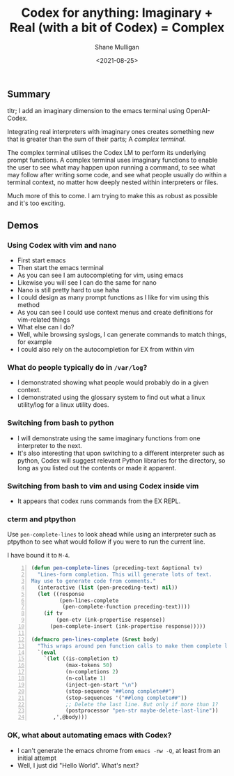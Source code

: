 #+LATEX_HEADER: \usepackage[margin=0.5in]{geometry}
#+OPTIONS: toc:nil

#+HUGO_BASE_DIR: /home/shane/var/smulliga/source/git/semiosis/semiosis-hugo
#+HUGO_SECTION: ./posts

#+TITLE: Codex for anything: Imaginary + Real (with a bit of Codex) = Complex
#+DATE: <2021-08-25>
#+AUTHOR: Shane Mulligan
#+KEYWORDS: codex gpt openai pen imaginary-programming ii

** Summary
tltr; I add an imaginary dimension to the emacs terminal using OpenAI-Codex.

Integrating real interpreters with imaginary
ones creates something new that is greater than
the sum of their parts; A /complex terminal/.

The complex terminal utilises the Codex LM to
perform its underlying prompt functions. A
complex terminal uses imaginary functions to
enable the user to see what may happen upon
running a command, to see what may follow
after writing some code, and see what people
usually do within a terminal context, no
matter how deeply nested within interpreters
or files.

Much more of this to come. I am trying to make
this as robust as possible and it's too exciting.

** Demos
*** Using Codex with vim and nano
- First start emacs
- Then start the emacs terminal
- As you can see I am autocompleting for vim, using emacs
- Likewise you will see I can do the same for nano
- Nano is still pretty hard to use haha
- I could design as many prompt functions as I like for vim using this method
- As you can see I could use context menus and create definitions for vim-related things
- What else can I do?
- Well, while browsing syslogs, I can generate commands to match things, for example
- I could also rely on the autocompletion for EX from within vim

#+BEGIN_EXPORT html
<!-- Play on asciinema.com -->
<!-- <a title="asciinema recording" href="https://asciinema.org/a/A1y3lQZyAnp9n8APxarsb8HT1" target="_blank"><img alt="asciinema recording" src="https://asciinema.org/a/A1y3lQZyAnp9n8APxarsb8HT1.svg" /></a> -->
<!-- Play on the blog -->
<script src="https://asciinema.org/a/A1y3lQZyAnp9n8APxarsb8HT1.js" id="asciicast-A1y3lQZyAnp9n8APxarsb8HT1" async></script>
#+END_EXPORT

*** What do people typically do in =/var/log=?
- I demonstrated showing what people would probably do in a given context.
- I demonstrated using the glossary system to
  find out what a linux utility/log for a linux utility does.

#+BEGIN_EXPORT html
<!-- Play on asciinema.com -->
<!-- <a title="asciinema recording" href="https://asciinema.org/a/67PYiqKAHTzGWDuj0NNIu8YSu" target="_blank"><img alt="asciinema recording" src="https://asciinema.org/a/67PYiqKAHTzGWDuj0NNIu8YSu.svg" /></a> -->
<!-- Play on the blog -->
<script src="https://asciinema.org/a/67PYiqKAHTzGWDuj0NNIu8YSu.js" id="asciicast-67PYiqKAHTzGWDuj0NNIu8YSu" async></script>
#+END_EXPORT

*** Switching from bash to python
- I will demonstrate using the same imaginary
  functions from one interpreter to the next.
- It's also interesting that upon switching to
  a different interpreter such as python, Codex
  will suggest relevant Python libraries for the
  directory, so long as you listed out the
  contents or made it apparent.

*** Switching from bash to vim and using Codex inside vim
- It appears that codex runs commands from the EX REPL.

#+BEGIN_EXPORT html
<!-- Play on asciinema.com -->
<!-- <a title="asciinema recording" href="https://asciinema.org/a/52413ZGnS7T1tLKHgeBC2sPYg" target="_blank"><img alt="asciinema recording" src="https://asciinema.org/a/52413ZGnS7T1tLKHgeBC2sPYg.svg" /></a> -->
<!-- Play on the blog -->
<script src="https://asciinema.org/a/52413ZGnS7T1tLKHgeBC2sPYg.js" id="asciicast-52413ZGnS7T1tLKHgeBC2sPYg" async></script>
#+END_EXPORT

*** cterm and ptpython
#+BEGIN_EXPORT html
<!-- Play on asciinema.com -->
<!-- <a title="asciinema recording" href="https://asciinema.org/a/76VOZusLLl8fNedeAnaOKIrdv" target="_blank"><img alt="asciinema recording" src="https://asciinema.org/a/76VOZusLLl8fNedeAnaOKIrdv.svg" /></a> -->
<!-- Play on the blog -->
<script src="https://asciinema.org/a/76VOZusLLl8fNedeAnaOKIrdv.js" id="asciicast-76VOZusLLl8fNedeAnaOKIrdv" async></script>
#+END_EXPORT

Use =pen-complete-lines= to look ahead while
using an interpreter such as ptpython to see
what would follow if you were to run the current line.

I have bound it to =M-4=.

#+BEGIN_SRC emacs-lisp -n :async :results verbatim code
  (defun pen-complete-lines (preceding-text &optional tv)
    "Lines-form completion. This will generate lots of text.
  May use to generate code from comments."
    (interactive (list (pen-preceding-text) nil))
    (let ((response
           (pen-lines-complete
            (pen-complete-function preceding-text))))
      (if tv
          (pen-etv (ink-propertise response))
        (pen-complete-insert (ink-propertise response)))))
  
  (defmacro pen-lines-complete (&rest body)
    "This wraps around pen function calls to make them complete line only"
    `(eval
      `(let ((is-completion t)
             (max-tokens 50)
             (n-completions 2)
             (n-collate 1)
             (inject-gen-start "\n")
             (stop-sequence "##long complete##")
             (stop-sequences '("##long complete##"))
             ;; Delete the last line. But only if more than 1?
             (postprocessor "pen-str maybe-delete-last-line"))
         ,',@body)))
#+END_SRC


*** OK, what about automating emacs with Codex?
- I can't generate the emacs chrome from =emacs -nw -Q=, at least from an initial attempt
- Well, I just did "Hello World". What's next?